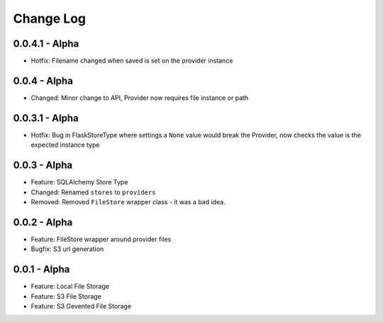 Change Log
==========

0.0.4.1 - Alpha
---------------
* Hotfix: Filename changed when saved is set on the provider instance

0.0.4 - Alpha
-------------
* Changed: Minor change to API, Provider now requires file instance or path

0.0.3.1 - Alpha
---------------
* Hotfix: Bug in FlaskStoreType where settings a ``None`` value would break the
  Provider, now checks the value is the expected instance type

0.0.3 - Alpha
-------------
* Feature: SQLAlchemy Store Type
* Changed: Renamed ``stores`` to ``providers``
* Removed: Removed ``FileStore`` wrapper class - it was a bad idea.

0.0.2 - Alpha
-------------
* Feature: FileStore wrapper around provider files
* Bugfix: S3 url generation

0.0.1 - Alpha
-------------
* Feature: Local File Storage
* Feature: S3 File Storage
* Feature: S3 Gevented File Storage
